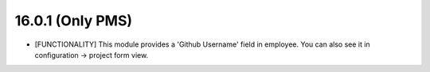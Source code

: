 16.0.1 (Only PMS)
--------------------------------

- [FUNCTIONALITY] This module provides a 'Github Username' field in employee.
  You can also see it in configuration -> project form view. 

